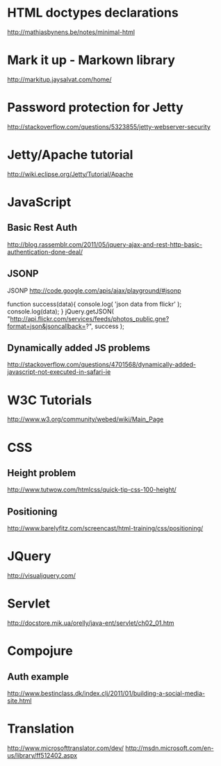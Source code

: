 * HTML doctypes declarations
http://mathiasbynens.be/notes/minimal-html

* Mark it up - Markown library
http://markitup.jaysalvat.com/home/

* Password protection for Jetty
http://stackoverflow.com/questions/5323855/jetty-webserver-security

* Jetty/Apache tutorial
http://wiki.eclipse.org/Jetty/Tutorial/Apache

* JavaScript

** Basic Rest Auth
http://blog.rassemblr.com/2011/05/jquery-ajax-and-rest-http-basic-authentication-done-deal/

** JSONP
JSONP
http://code.google.com/apis/ajax/playground/#jsonp

function success(data){
    console.log( 'json data from flickr' );
    console.log(data);
}
jQuery.getJSON(
    "http://api.flickr.com/services/feeds/photos_public.gne?format=json&jsoncallback=?",
    success
); 

** Dynamically added JS problems
http://stackoverflow.com/questions/4701568/dynamically-added-javascript-not-executed-in-safari-ie

* W3C Tutorials
http://www.w3.org/community/webed/wiki/Main_Page

* CSS

** Height problem
http://www.tutwow.com/htmlcss/quick-tip-css-100-height/

** Positioning
http://www.barelyfitz.com/screencast/html-training/css/positioning/
 
* JQuery
http://visualjquery.com/

* Servlet
http://docstore.mik.ua/orelly/java-ent/servlet/ch02_01.htm

* Compojure
** Auth example
http://www.bestinclass.dk/index.clj/2011/01/building-a-social-media-site.html

* Translation
http://www.microsofttranslator.com/dev/
http://msdn.microsoft.com/en-us/library/ff512402.aspx

